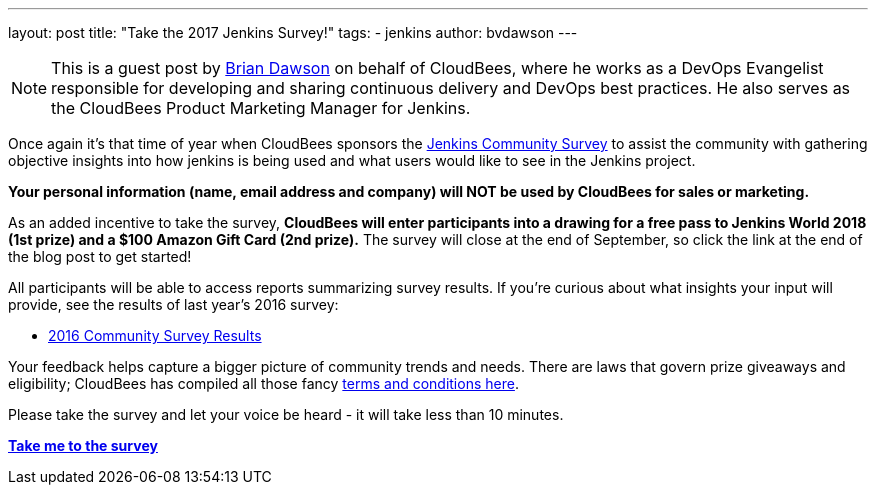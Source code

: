 ---
layout: post
title: "Take the 2017 Jenkins Survey!"
tags:
- jenkins
author: bvdawson
---

NOTE: This is a guest post by link:https://twitter.com/brianvdawson[Brian
Dawson] on behalf of CloudBees, where he works as a DevOps Evangelist
responsible for developing and sharing continuous delivery and DevOps best
practices. He also serves as the CloudBees Product Marketing Manager for
Jenkins.

Once again it’s that time of year when CloudBees sponsors the
link:https://www.surveymonkey.com/r/jenkins-2017[Jenkins Community Survey] to
assist the community with gathering objective insights into how jenkins is
being used and what users would like to see in the Jenkins project.

*Your personal information (name, email address and company) will NOT be used by CloudBees for
sales or marketing.*

As an added incentive to take the survey, *CloudBees will enter participants
into a drawing for a free pass to Jenkins World 2018 (1st prize) and a $100
Amazon Gift Card (2nd prize).* The survey will close at the end of September, so
click the link at the end of the blog post to get started!

All participants will be able to access reports summarizing survey results. If
you’re curious about what insights your input will provide, see the results of
last year’s 2016 survey:

- link:/blog/2017/03/24/jenkins-community-survey/[2016 Community Survey Results]

Your feedback helps capture a bigger picture of
community trends and needs. There are laws that govern prize giveaways and
eligibility; CloudBees has compiled all those fancy
link:https://www.cloudbees.com/blog/2017-jenkins-community-survey[terms and conditions here].

Please take the survey and let your voice be heard - it will take less than 10
minutes.

link:https://www.surveymonkey.com/r/jenkins-2017[*Take me to the survey*]

